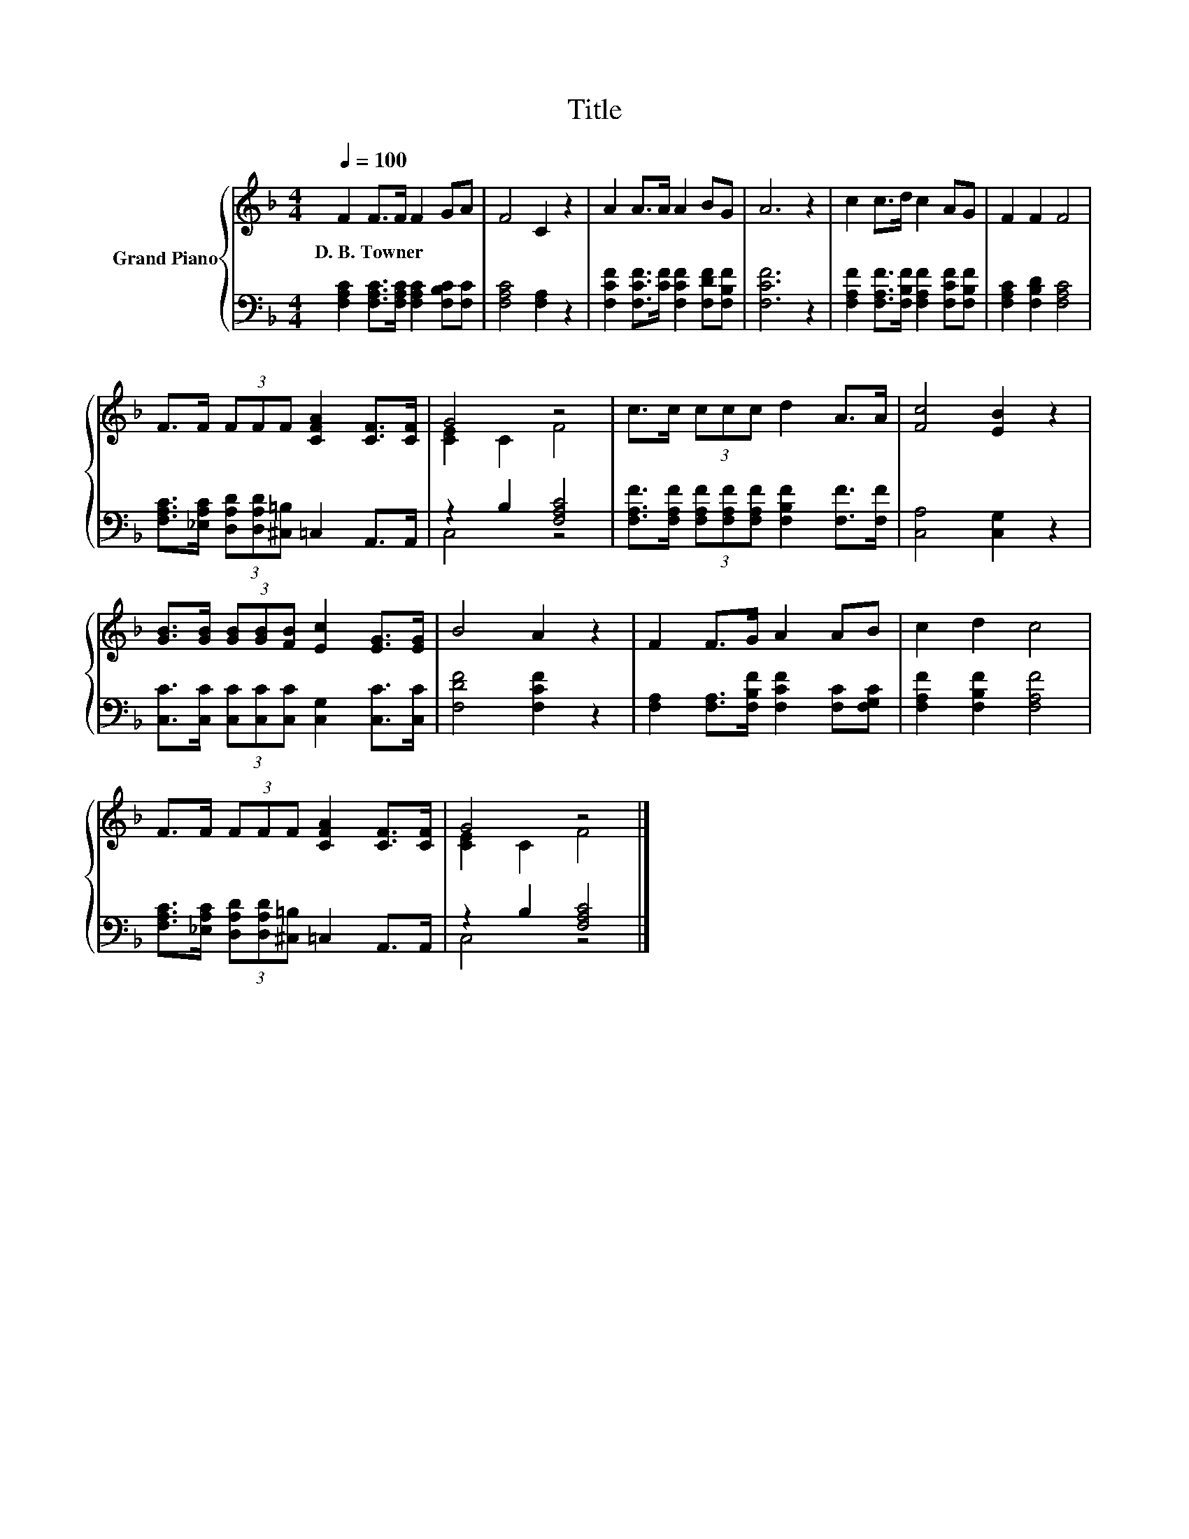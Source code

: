 X:1
T:Title
%%score { ( 1 3 ) | ( 2 4 ) }
L:1/8
Q:1/4=100
M:4/4
K:F
V:1 treble nm="Grand Piano"
V:3 treble 
V:2 bass 
V:4 bass 
V:1
 F2 F>F F2 GA | F4 C2 z2 | A2 A>A A2 BG | A6 z2 | c2 c>d c2 AG | F2 F2 F4 | %6
w: D.~B.~Towner * * * * *||||||
 F>F (3FFF [CFA]2 [CF]>[CF] | G4 z4 | c>c (3ccc d2 A>A | [Fc]4 [EB]2 z2 | %10
w: ||||
 [GB]>[GB] (3[GB][GB][FB] [Ec]2 [EG]>[EG] | B4 A2 z2 | F2 F>G A2 AB | c2 d2 c4 | %14
w: ||||
 F>F (3FFF [CFA]2 [CF]>[CF] | G4 z4 |] %16
w: ||
V:2
 [F,A,C]2 [F,A,C]>[F,A,C] [F,A,C]2 [F,B,C][F,C] | [F,A,C]4 [F,A,]2 z2 | %2
 [F,CF]2 [F,CF]>[CF] [F,CF]2 [F,DF][F,B,F] | [F,CF]6 z2 | %4
 [F,A,F]2 [F,A,F]>[F,B,F] [F,A,F]2 [F,CF][F,B,F] | [F,A,C]2 [F,B,D]2 [F,A,C]4 | %6
 [F,A,C]>[_E,A,C] (3[D,A,D][D,A,D][^C,=B,] =C,2 A,,>A,, | z2 B,2 [F,A,C]4 | %8
 [F,A,F]>[F,A,F] (3[F,A,F][F,A,F][F,A,F] [F,B,F]2 [F,F]>[F,F] | [C,A,]4 [C,G,]2 z2 | %10
 [C,C]>[C,C] (3[C,C][C,C][C,C] [C,G,]2 [C,C]>[C,C] | [F,DF]4 [F,CF]2 z2 | %12
 [F,A,]2 [F,A,]>[F,B,F] [F,CF]2 [F,C][F,G,C] | [F,A,F]2 [F,B,F]2 [F,A,F]4 | %14
 [F,A,C]>[_E,A,C] (3[D,A,D][D,A,D][^C,=B,] =C,2 A,,>A,, | z2 B,2 [F,A,C]4 |] %16
V:3
 x8 | x8 | x8 | x8 | x8 | x8 | x8 | [CE]2 C2 F4 | x8 | x8 | x8 | x8 | x8 | x8 | x8 | [CE]2 C2 F4 |] %16
V:4
 x8 | x8 | x8 | x8 | x8 | x8 | x8 | C,4 z4 | x8 | x8 | x8 | x8 | x8 | x8 | x8 | C,4 z4 |] %16

